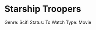 * Starship Troopers
  :PROPERTIES:
  :CUSTOM_ID: starship-troopers
  :END:

Genre: Scifi Status: To Watch Type: Movie

